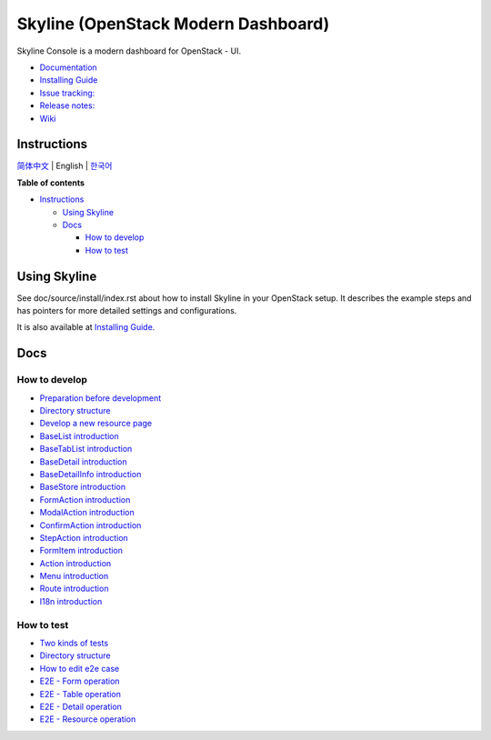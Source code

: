 ====================================
Skyline (OpenStack Modern Dashboard)
====================================

Skyline Console is a modern dashboard for OpenStack - UI.

-  `Documentation <https://docs.openstack.org/skyline-console/latest/index.html>`__
-  `Installing Guide <https://docs.openstack.org/skyline-console/latest/install/index.html>`__
-  `Issue tracking: <https://launchpad.net/skyline-console>`__
-  `Release notes: <https://docs.openstack.org/releasenotes/skyline-console/>`__
-  `Wiki <https://wiki.openstack.org/wiki/Skyline>`__

.. image:: https://governance.openstack.org/tc/badges/skyline-console.svg
    :target: https://governance.openstack.org/tc/reference/tags/

Instructions
------------

`简体中文 <./README/README-zh_CN.rst>`__ \| English \| `한국어 <./README/README-ko_KR.rst>`__

**Table of contents**

-  `Instructions <#instructions>`__

   -  `Using Skyline <#usingskyline>`__
   -  `Docs <#docs>`__

      -  `How to develop <#how-to-develop>`__
      -  `How to test <#how-to-test>`__

Using Skyline
-------------

See doc/source/install/index.rst about how to install Skyline in your OpenStack setup. It describes the example steps and has pointers for more detailed settings and configurations.

It is also available at `Installing Guide <https://docs.openstack.org/skyline-console/latest/install/index.html>`__.

Docs
----

How to develop
~~~~~~~~~~~~~~

-  `Preparation before
   development <docs/en/develop/1-ready-to-work.md>`__
-  `Directory structure <docs/en/develop/2-catalog-introduction.md>`__
-  `Develop a new resource
   page <docs/en/develop/3-0-how-to-develop.md>`__
-  `BaseList
   introduction <docs/en/develop/3-1-BaseList-introduction.md>`__
-  `BaseTabList
   introduction <docs/en/develop/3-2-BaseTabList-introduction.md>`__
-  `BaseDetail
   introduction <docs/en/develop/3-3-BaseDetail-introduction.md>`__
-  `BaseDetailInfo
   introduction <docs/en/develop/3-4-BaseDetailInfo-introduction.md>`__
-  `BaseStore
   introduction <docs/en/develop/3-5-BaseStore-introduction.md>`__
-  `FormAction
   introduction <docs/en/develop/3-6-FormAction-introduction.md>`__
-  `ModalAction
   introduction <docs/en/develop/3-7-ModalAction-introduction.md>`__
-  `ConfirmAction
   introduction <docs/en/develop/3-8-ConfirmAction-introduction.md>`__
-  `StepAction
   introduction <docs/en/develop/3-9-StepAction-introduction.md>`__
-  `FormItem
   introduction <docs/en/develop/3-10-FormItem-introduction.md>`__
-  `Action introduction <docs/en/develop/3-11-Action-introduction.md>`__
-  `Menu introduction <docs/en/develop/3-12-Menu-introduction.md>`__
-  `Route introduction <docs/en/develop/3-13-Route-introduction.md>`__
-  `I18n introduction <docs/en/develop/3-14-I18n-introduction.md>`__

How to test
~~~~~~~~~~~

-  `Two kinds of tests <docs/en/test/1-ready-to-work.md>`__
-  `Directory structure <docs/en/test/2-catalog-introduction.md>`__
-  `How to edit e2e case <docs/en/test/3-0-how-to-edit-e2e-case.md>`__
-  `E2E - Form operation <docs/en/test/3-1-E2E-form-operation.md>`__
-  `E2E - Table operation <docs/en/test/3-2-E2E-table-operation.md>`__
-  `E2E - Detail operation <docs/en/test/3-3-E2E-detail-operation.md>`__
-  `E2E - Resource
   operation <docs/en/test/3-4-E2E-resource-operation.md>`__
